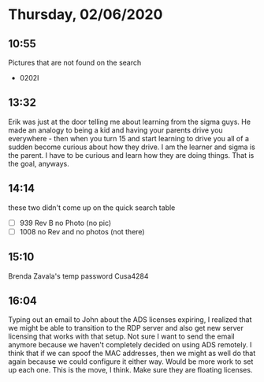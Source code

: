 * Thursday, 02/06/2020
** 10:55
Pictures that are not found on the search   
- 0202I

** 13:32
Erik was just at the door telling me about learning from the sigma guys. He made an analogy to being a kid and having your parents drive you everywhere - then when you turn 15 and start learning to drive you all of a sudden become curious about how they drive. I am the learner and sigma is the parent. I have to be curious and learn how they are doing things. That is the goal, anyways.
** 14:14
these two didn't come up on the quick search table
- [ ] 939 Rev B no Photo (no pic)
- [ ] 1008 no Rev and no photos (not there)
** 15:10
Brenda Zavala's temp password
Cusa4284
** 16:04
Typing out an email to John about the ADS licenses expiring, I realized that we might be able to transition to the RDP server and also get new server licensing that works with that setup. Not sure I want to send the email anymore because we haven't completely decided on using ADS remotely. I think that if we can spoof the MAC addresses, then we might as well do that again because we could configure it either way. Would be more work to set up each one. This is the move, I think. Make sure they are floating licenses.             
